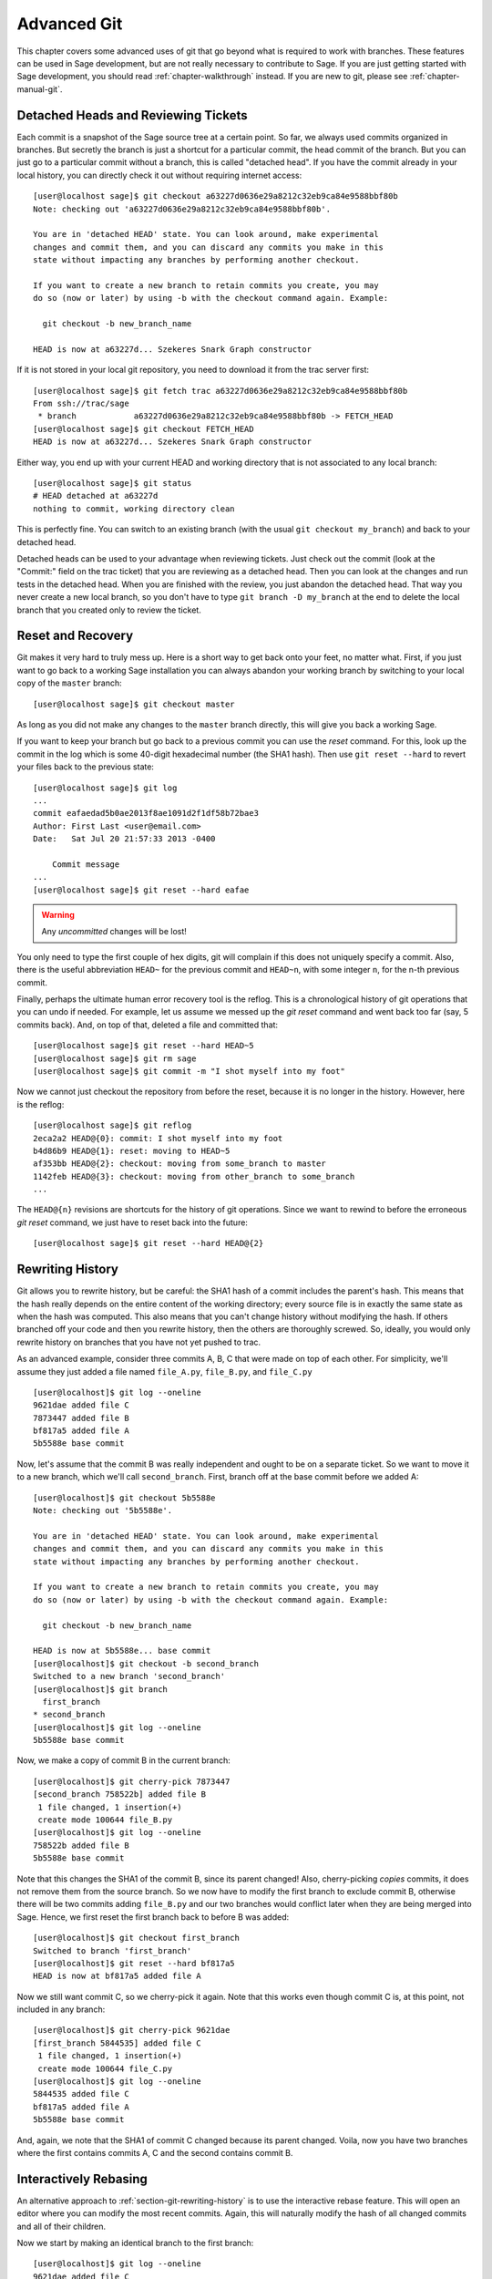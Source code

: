 .. _chapter-advanced-git:

============
Advanced Git
============

This chapter covers some advanced uses of git that go beyond what is
required to work with branches. These features can be used in Sage
development, but are not really necessary to contribute to Sage. If
you are just getting started with Sage development, you should read
:ref:`chapter-walkthrough` instead. If you are new to git, please see
:ref:`chapter-manual-git`.


Detached Heads and Reviewing Tickets
====================================

Each commit is a snapshot of the Sage source tree at a certain
point. So far, we always used commits organized in branches. But
secretly the branch is just a shortcut for a particular commit, the
head commit of the branch. But you can just go to a particular commit
without a branch, this is called "detached head". If you have the
commit already in your local history, you can directly check it
out without requiring internet access::

    [user@localhost sage]$ git checkout a63227d0636e29a8212c32eb9ca84e9588bbf80b
    Note: checking out 'a63227d0636e29a8212c32eb9ca84e9588bbf80b'.

    You are in 'detached HEAD' state. You can look around, make experimental
    changes and commit them, and you can discard any commits you make in this
    state without impacting any branches by performing another checkout.

    If you want to create a new branch to retain commits you create, you may
    do so (now or later) by using -b with the checkout command again. Example:

      git checkout -b new_branch_name

    HEAD is now at a63227d... Szekeres Snark Graph constructor

If it is not stored in your local git repository, you need to download
it from the trac server first::

    [user@localhost sage]$ git fetch trac a63227d0636e29a8212c32eb9ca84e9588bbf80b
    From ssh://trac/sage
     * branch            a63227d0636e29a8212c32eb9ca84e9588bbf80b -> FETCH_HEAD
    [user@localhost sage]$ git checkout FETCH_HEAD
    HEAD is now at a63227d... Szekeres Snark Graph constructor

Either way, you end up with your current HEAD and working directory
that is not associated to any local branch::

    [user@localhost sage]$ git status
    # HEAD detached at a63227d
    nothing to commit, working directory clean

This is perfectly fine. You can switch to an existing branch (with the
usual ``git checkout my_branch``) and back to your detached head.

Detached heads can be used to your advantage when reviewing
tickets. Just check out the commit (look at the "Commit:" field on the
trac ticket) that you are reviewing as a detached head. Then you can
look at the changes and run tests in the detached head. When you are
finished with the review, you just abandon the detached head. That way
you never create a new local branch, so you don't have to type ``git
branch -D my_branch`` at the end to delete the local branch that you
created only to review the ticket.


.. _section-git-recovery:

Reset and Recovery
==================

Git makes it very hard to truly mess up. Here is a short way to get
back onto your feet, no matter what. First, if you just want to go
back to a working Sage installation you can always abandon your
working branch by switching to your local copy of the ``master``
branch::

    [user@localhost sage]$ git checkout master

As long as you did not make any changes to the ``master`` branch
directly, this will give you back a working Sage.

If you want to keep your branch but go back to a previous commit you
can use the *reset* command. For this, look up the commit in the log
which is some 40-digit hexadecimal number (the SHA1 hash). Then use
``git reset --hard`` to revert your files back to the previous state::

    [user@localhost sage]$ git log
    ...
    commit eafaedad5b0ae2013f8ae1091d2f1df58b72bae3
    Author: First Last <user@email.com>
    Date:   Sat Jul 20 21:57:33 2013 -0400

        Commit message
    ...
    [user@localhost sage]$ git reset --hard eafae

.. warning::

    Any *uncommitted* changes will be lost!

You only need to type the first couple of hex digits, git will
complain if this does not uniquely specify a commit. Also, there is
the useful abbreviation ``HEAD~`` for the previous commit and
``HEAD~n``, with some integer ``n``, for the n-th previous commit.

Finally, perhaps the ultimate human error recovery tool is the
reflog. This is a chronological history of git operations that you can
undo if needed. For example, let us assume we messed up the *git
reset* command and went back too far (say, 5 commits back). And, on
top of that, deleted a file and committed that::

    [user@localhost sage]$ git reset --hard HEAD~5
    [user@localhost sage]$ git rm sage
    [user@localhost sage]$ git commit -m "I shot myself into my foot"

Now we cannot just checkout the repository from before the reset,
because it is no longer in the history. However, here is the reflog::

    [user@localhost sage]$ git reflog
    2eca2a2 HEAD@{0}: commit: I shot myself into my foot
    b4d86b9 HEAD@{1}: reset: moving to HEAD~5
    af353bb HEAD@{2}: checkout: moving from some_branch to master
    1142feb HEAD@{3}: checkout: moving from other_branch to some_branch
    ...

The ``HEAD@{n}`` revisions are shortcuts for the history of git
operations. Since we want to rewind to before the erroneous *git
reset* command, we just have to reset back into the future::

    [user@localhost sage]$ git reset --hard HEAD@{2}
    


.. _section-git-rewriting-history:

Rewriting History
=================

Git allows you to rewrite history, but be careful: the SHA1 hash of a
commit includes the parent's hash. This means that the hash really
depends on the entire content of the working directory; every source
file is in exactly the same state as when the hash was computed. This
also means that you can't change history without modifying the
hash. If others branched off your code and then you rewrite history,
then the others are thoroughly screwed. So, ideally, you would only
rewrite history on branches that you have not yet pushed to trac.

As an advanced example, consider three commits A, B, C that were made
on top of each other. For simplicity, we'll assume they just added a
file named ``file_A.py``, ``file_B.py``, and ``file_C.py`` ::

    [user@localhost]$ git log --oneline
    9621dae added file C
    7873447 added file B
    bf817a5 added file A
    5b5588e base commit

Now, let's assume that the commit B was really independent and ought
to be on a separate ticket. So we want to move it to a new branch,
which we'll call ``second_branch``. First, branch off at the base
commit before we added A::

    [user@localhost]$ git checkout 5b5588e
    Note: checking out '5b5588e'.

    You are in 'detached HEAD' state. You can look around, make experimental
    changes and commit them, and you can discard any commits you make in this
    state without impacting any branches by performing another checkout.

    If you want to create a new branch to retain commits you create, you may
    do so (now or later) by using -b with the checkout command again. Example:

      git checkout -b new_branch_name

    HEAD is now at 5b5588e... base commit
    [user@localhost]$ git checkout -b second_branch
    Switched to a new branch 'second_branch'
    [user@localhost]$ git branch
      first_branch
    * second_branch
    [user@localhost]$ git log --oneline
    5b5588e base commit

Now, we make a copy of commit B in the current branch::

    [user@localhost]$ git cherry-pick 7873447
    [second_branch 758522b] added file B
     1 file changed, 1 insertion(+)
     create mode 100644 file_B.py
    [user@localhost]$ git log --oneline
    758522b added file B
    5b5588e base commit

Note that this changes the SHA1 of the commit B, since its parent
changed! Also, cherry-picking *copies* commits, it does not remove
them from the source branch. So we now have to modify the first branch
to exclude commit B, otherwise there will be two commits adding
``file_B.py`` and our two branches would conflict later when they are
being merged into Sage. Hence, we first reset the first branch back to
before B was added::

    [user@localhost]$ git checkout first_branch 
    Switched to branch 'first_branch'
    [user@localhost]$ git reset --hard bf817a5
    HEAD is now at bf817a5 added file A

Now we still want commit C, so we cherry-pick it again. Note that this
works even though commit C is, at this point, not included in any
branch::

    [user@localhost]$ git cherry-pick 9621dae
    [first_branch 5844535] added file C
     1 file changed, 1 insertion(+)
     create mode 100644 file_C.py
    [user@localhost]$ git log --oneline
    5844535 added file C
    bf817a5 added file A
    5b5588e base commit

And, again, we note that the SHA1 of commit C changed because its
parent changed. Voila, now you have two branches where the first
contains commits A, C and the second contains commit B.


.. _section-git-interactive-rebase:

Interactively Rebasing
======================

An alternative approach to :ref:`section-git-rewriting-history` is to
use the interactive rebase feature. This will open an editor where you
can modify the most recent commits. Again, this will naturally modify
the hash of all changed commits and all of their children.

Now we start by making an identical branch to the first branch::

    [user@localhost]$ git log --oneline
    9621dae added file C
    7873447 added file B
    bf817a5 added file A
    5b5588e base commit
    [user@localhost]$ git checkout -b second_branch
    Switched to a new branch 'second_branch'
    [user@localhost]$ git rebase -i HEAD~3
    
This will open an editor with the last 3 (corresponding to ``HEAD~3``)
commits and instuctions for how to modify them::

    pick bf817a5 added file A
    pick 7873447 added file B
    pick 9621dae added file C
    
    # Rebase 5b5588e..9621dae onto 5b5588e
    #
    # Commands:
    #  p, pick = use commit
    #  r, reword = use commit, but edit the commit message
    #  e, edit = use commit, but stop for amending
    #  s, squash = use commit, but meld into previous commit
    #  f, fixup = like "squash", but discard this commit's log message
    #  x, exec = run command (the rest of the line) using shell
    #
    # These lines can be re-ordered; they are executed from top to bottom.
    #
    # If you remove a line here THAT COMMIT WILL BE LOST.
    #
    # However, if you remove everything, the rebase will be aborted.
    #
    # Note that empty commits are commented out
   
To only use commit B, we delete the first and third line. Then save
and quit your editor, and your branch now consists only of the B commit.

You still have to delete the B commit from the first branch, so you
would go back (``git checkout first_branch``) and then run the same
``git rebase -i`` command and delete the B commit.
 
